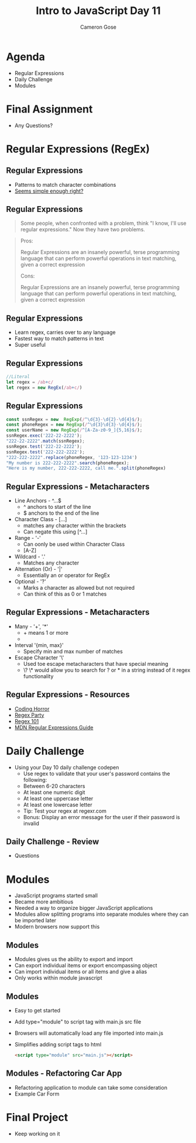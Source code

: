 #+TITLE: Intro to JavaScript Day 11
#+OPTIONS: toc:nil
#+AUTHOR: Cameron Gose
#+REVEAL_THEME: solarized


* Agenda
- Regular Expressions
- Daily Challenge
- Modules
* Final Assignment
- Any Questions?
* Regular Expressions (RegEx)
** Regular Expressions
- Patterns to match character combinations
- [[http://www.ex-parrot.com/~pdw/Mail-RFC822-Address.html][Seems simple enough right?]]
** Regular Expressions
#+BEGIN_QUOTE
Some people, when confronted with a problem, think "I know, I'll use regular expressions." Now they have two problems.
#+END_QUOTE
#+BEGIN_QUOTE
Pros:

Regular Expressions are an insanely powerful, terse programming language that can perform powerful operations in text matching, given a correct expression

Cons:

Regular Expressions are an insanely powerful, terse programming language that can perform powerful operations in text matching, given a correct expression
#+END_QUOTE
** Regular Expressions
- Learn regex, carries over to any language
- Fastest way to match patterns in text
- Super useful
** Regular Expressions
#+BEGIN_SRC javascript
//Literal
let regex = /ab+c/
let regex = new RegEx(/ab+c/)
#+END_SRC
** Regular Expressions
#+BEGIN_SRC javascript
const ssnRegex = new  RegExp(/^\d{3}-\d{2}-\d{4}$/);
const phoneRegex = new RegExp(/^\d{3}\d{3}-\d{4}$/);
const userName = new RegExp(/^[A-Za-z0-9_]{5,16}$/);
ssnRegex.exec('222-22-2222');
"222-22-2222".match(ssnRegex);
ssnRegex.test('222-22-2222');
ssnRegex.test('222-222-2222');
"222-222-2222".replace(phoneRegex, '123-123-1234')
"My number is 222-222-2222".search(phoneRegex);
"Here is my number, 222-222-2222, call me.".split(phoneRegex)
#+END_SRC
** Regular Expressions - Metacharacters
- Line Anchors - ^...$
  - ^ anchors to start of the line
  - $ anchors to the end of the line
- Character Class - [...]
  - matches any character within the brackets
  - Can negate this using [^...]
- Range - '-'
  - Can oonly be used within Character Class
  - [A-Z]
- Wildcard - '.'
  - Matches any character
- Alternation (Or) - '|'
  - Essentially an or operator for RegEx
- Optional - '?'
  - Marks a character as allowed but not required
  - Can think of this as 0 or 1 matches
** Regular Expressions - Metacharacters
- Many - '+', '*'
  - + means 1 or more
  - * means any
    - * is a combination of ? and +
- Interval '{min, max}'
  - Specify min and max number of matches
- Escape Character '\'
  - Used toe escape metacharacters that have special meaning
  - \? \* would allow you to search for ? or * in a string instead of it regex functionality
** Regular Expressions - Resources
- [[https://blog.codinghorror.com/regular-expressions-now-you-have-two-problems/][Coding Horror]]
- [[http://regex.party/][Regex Party]]
- [[https://regex101.com/][Regex 101]]
- [[https://developer.mozilla.org/en-US/docs/Web/JavaScript/Guide/Regular_Expressions][MDN Regular Expressions Guide]]
* Daily Challenge
- Using your Day 10 daily challenge codepen
  - Use regex to validate that your user's password contains the following:
  - Between 6-20 characters
  - At least one numeric digit
  - At least one uppercase letter
  - At least one lowercase letter
  - Tip: Test your regex at regexr.com
  - Bonus: Display an error message for the user if their password is invalid
** Daily Challenge - Review
- Questions

* Modules
- JavaScript programs started small
- Became more ambitious
- Needed a way to organize bigger JavaScript applications
- Modules allow splitting programs into separate modules where they can be imported later
- Modern browsers now support this
** Modules
- Modules gives us the ability to export and import
- Can export individual items or export encompassing object
- Can import individual items or all items and give a alias
- Only works within module javascript
** Modules
- Easy to get started
- Add type="module" to script tag with main.js src file
- Browsers will automatically load any file imported into main.js
- Simplifies adding script tags to html
  #+BEGIN_SRC  html
  <script type="module" src="main.js"></script>
  #+END_SRC
** Modules - Refactoring Car App
- Refactoring application to module can take some consideration
- Example Car Form
* Final Project
- Keep working on it
